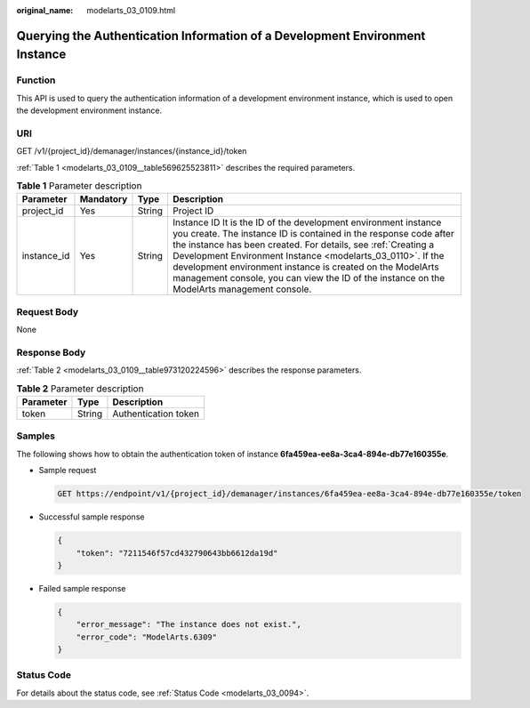 :original_name: modelarts_03_0109.html

.. _modelarts_03_0109:

Querying the Authentication Information of a Development Environment Instance
=============================================================================

Function
--------

This API is used to query the authentication information of a development environment instance, which is used to open the development environment instance.

URI
---

GET /v1/{project_id}/demanager/instances/{instance_id}/token

:ref:`Table 1 <modelarts_03_0109__table569625523811>` describes the required parameters.

.. _modelarts_03_0109__table569625523811:

.. table:: **Table 1** Parameter description

   +-------------+-----------+--------+-------------------------------------------------------------------------------------------------------------------------------------------------------------------------------------------------------------------------------------------------------------------------------------------------------------------------------------------------------------------------------------------------------------------------------+
   | Parameter   | Mandatory | Type   | Description                                                                                                                                                                                                                                                                                                                                                                                                                   |
   +=============+===========+========+===============================================================================================================================================================================================================================================================================================================================================================================================================================+
   | project_id  | Yes       | String | Project ID                                                                                                                                                                                                                                                                                                                                                                                                                    |
   +-------------+-----------+--------+-------------------------------------------------------------------------------------------------------------------------------------------------------------------------------------------------------------------------------------------------------------------------------------------------------------------------------------------------------------------------------------------------------------------------------+
   | instance_id | Yes       | String | Instance ID It is the ID of the development environment instance you create. The instance ID is contained in the response code after the instance has been created. For details, see :ref:`Creating a Development Environment Instance <modelarts_03_0110>`. If the development environment instance is created on the ModelArts management console, you can view the ID of the instance on the ModelArts management console. |
   +-------------+-----------+--------+-------------------------------------------------------------------------------------------------------------------------------------------------------------------------------------------------------------------------------------------------------------------------------------------------------------------------------------------------------------------------------------------------------------------------------+

Request Body
------------

None

Response Body
-------------

:ref:`Table 2 <modelarts_03_0109__table973120224596>` describes the response parameters.

.. _modelarts_03_0109__table973120224596:

.. table:: **Table 2** Parameter description

   ========= ====== ====================
   Parameter Type   Description
   ========= ====== ====================
   token     String Authentication token
   ========= ====== ====================

Samples
-------

The following shows how to obtain the authentication token of instance **6fa459ea-ee8a-3ca4-894e-db77e160355e**.

-  Sample request

   .. code-block:: text

      GET https://endpoint/v1/{project_id}/demanager/instances/6fa459ea-ee8a-3ca4-894e-db77e160355e/token

-  Successful sample response

   .. code-block::

      {
          "token": "7211546f57cd432790643bb6612da19d"
      }

-  Failed sample response

   .. code-block::

      {
          "error_message": "The instance does not exist.",
          "error_code": "ModelArts.6309"
      }

Status Code
-----------

For details about the status code, see :ref:`Status Code <modelarts_03_0094>`.
